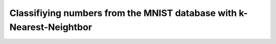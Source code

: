 
Classifiying numbers from the MNIST database with k-Nearest-Neightbor
=====================================================================
